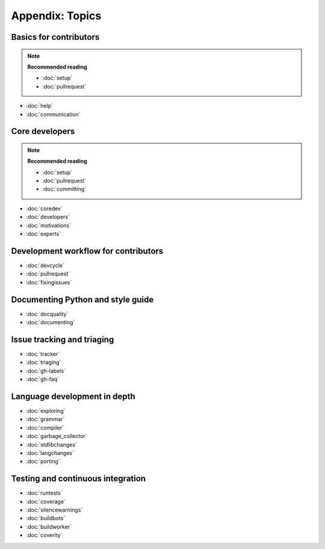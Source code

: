 Appendix: Topics 
================

Basics for contributors
-----------------------

.. note:: **Recommended reading**

   - :doc:`setup`
   - :doc:`pullrequest`

* :doc:`help`
* :doc:`communication`

Core developers
---------------

.. note:: **Recommended reading**

   * :doc:`setup`
   * :doc:`pullrequest`
   * :doc:`committing`

* :doc:`coredev`
* :doc:`developers`
* :doc:`motivations`
* :doc:`experts`

Development workflow for contributors
-------------------------------------

* :doc:`devcycle`
* :doc:`pullrequest`
* :doc:`fixingissues`

Documenting Python and style guide
----------------------------------

* :doc:`docquality`
* :doc:`documenting`

Issue tracking and triaging
---------------------------

* :doc:`tracker`
* :doc:`triaging`
* :doc:`gh-labels`
* :doc:`gh-faq`

Language development in depth
-----------------------------

* :doc:`exploring`
* :doc:`grammar`
* :doc:`compiler`
* :doc:`garbage_collector`
* :doc:`stdlibchanges`
* :doc:`langchanges`
* :doc:`porting`

Testing and continuous integration
----------------------------------

* :doc:`runtests`
* :doc:`coverage`
* :doc:`silencewarnings`
* :doc:`buildbots`
* :doc:`buildworker`
* :doc:`coverity`
  
